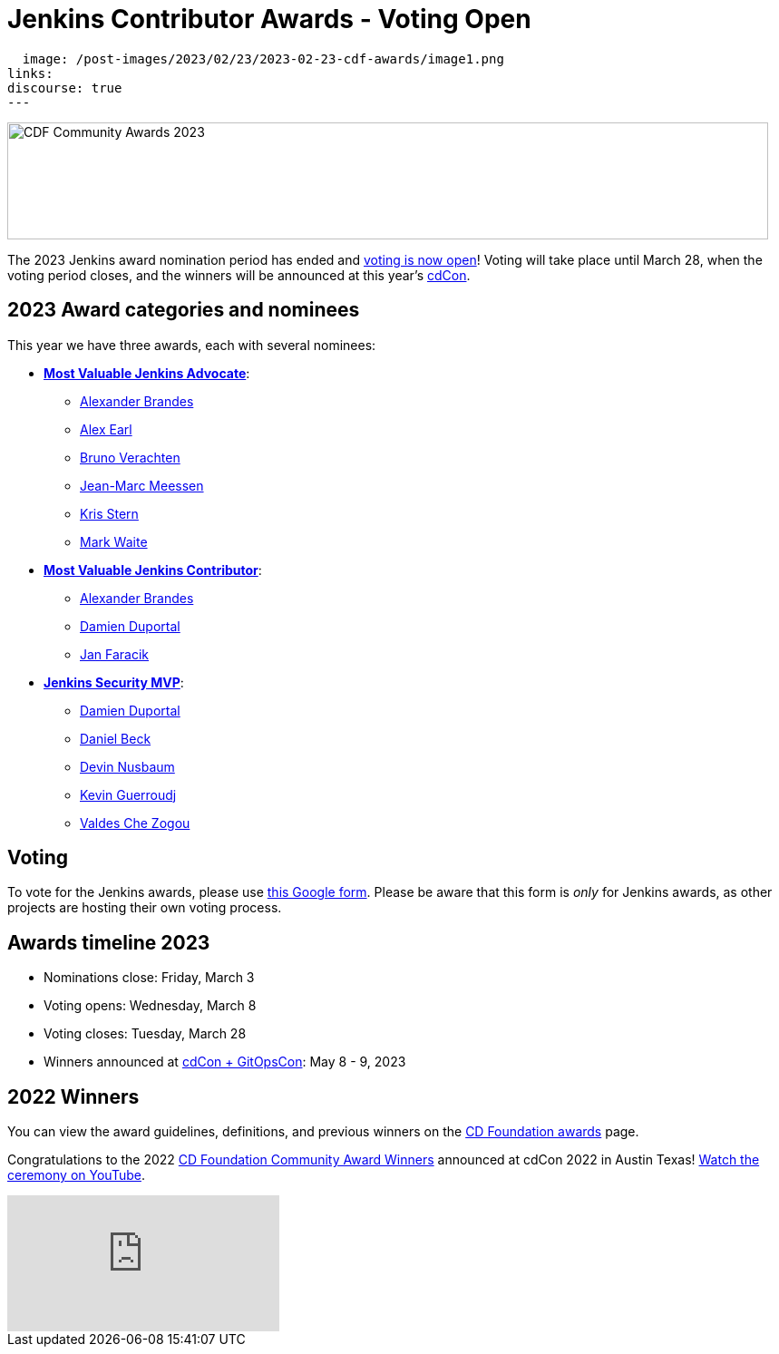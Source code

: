 = Jenkins Contributor Awards - Voting Open
:page-tags: jenkins, community, contribute, awards, cdcon

:page-author: kmartens27
:page-opengraph:
  image: /post-images/2023/02/23/2023-02-23-cdf-awards/image1.png
links:
discourse: true
---

image:/post-images/2023/02/23/2023-02-23-cdf-awards/image1.png[CDF Community Awards 2023,width=839,height=129]

The 2023 Jenkins award nomination period has ended and link:https://docs.google.com/forms/d/e/1FAIpQLScUL4GAL-6wOjHKbT86ptKSStnglKM9_MKTQXzjgwimCDEtGw/viewform[voting is now open]!
Voting will take place until March 28, when the voting period closes, and the winners will be announced at this year's link:https://events.linuxfoundation.org/cdcon-gitopscon/[cdCon].

== 2023 Award categories and nominees

This year we have three awards, each with several nominees:

* link:https://github.com/jenkins-infra/jenkins.io/issues/6035[*Most Valuable Jenkins Advocate*]:
** link:https://github.com/NotMyFault[Alexander Brandes]
** link:https://github.com/slide[Alex Earl]
** link:https://github.com/gounthar[Bruno Verachten]
** link:https://github.com/jmMeessen[Jean-Marc Meessen]
** link:https://github.com/krisstern[Kris Stern]
** link:https://github.com/MarkEWaite[Mark Waite]
* link:https://github.com/jenkins-infra/jenkins.io/issues/6033[*Most Valuable Jenkins Contributor*]:
** link:https://github.com/NotMyFault[Alexander Brandes]
** link:https://github.com/dduportal[Damien Duportal]
** link:https://github.com/janfaracik[Jan Faracik]
* link:https://github.com/jenkins-infra/jenkins.io/issues/6034[*Jenkins Security MVP*]:
** link:https://github.com/dduportal[Damien Duportal]
** link:https://github.com/daniel-beck[Daniel Beck]
** link:https://github.com/dwnusbaum[Devin Nusbaum]
** link:https://github.com/Kevin-CB[Kevin Guerroudj]
** link:https://github.com/ValdesChe[Valdes Che Zogou]

== Voting

To vote for the Jenkins awards, please use link:https://docs.google.com/forms/d/e/1FAIpQLScUL4GAL-6wOjHKbT86ptKSStnglKM9_MKTQXzjgwimCDEtGw/viewform[this Google form].
Please be aware that this form is _only_ for Jenkins awards, as other projects are hosting their own voting process.

== Awards timeline 2023

* Nominations close: Friday, March 3
* Voting opens: Wednesday, March 8
* Voting closes: Tuesday, March 28
* Winners announced at https://events.linuxfoundation.org/cdcon-gitopscon/[cdCon + GitOpsCon]: May 8 - 9, 2023

== 2022 Winners

You can view the award guidelines, definitions, and previous winners on the link:https://github.com/cdfoundation/foundation/blob/main/CDF%20Awards%20Guidelines.md[CD Foundation awards] page.

Congratulations to the 2022 https://cd.foundation/blog/2022/10/06/community-awards-2022-winners-%f0%9f%8f%86/[CD Foundation Community Award Winners] announced at cdCon 2022 in Austin Texas!
https://youtu.be/42_Dy72gnwE[Watch the ceremony on YouTube].

video::42_Dy72gnwE[youtube]

